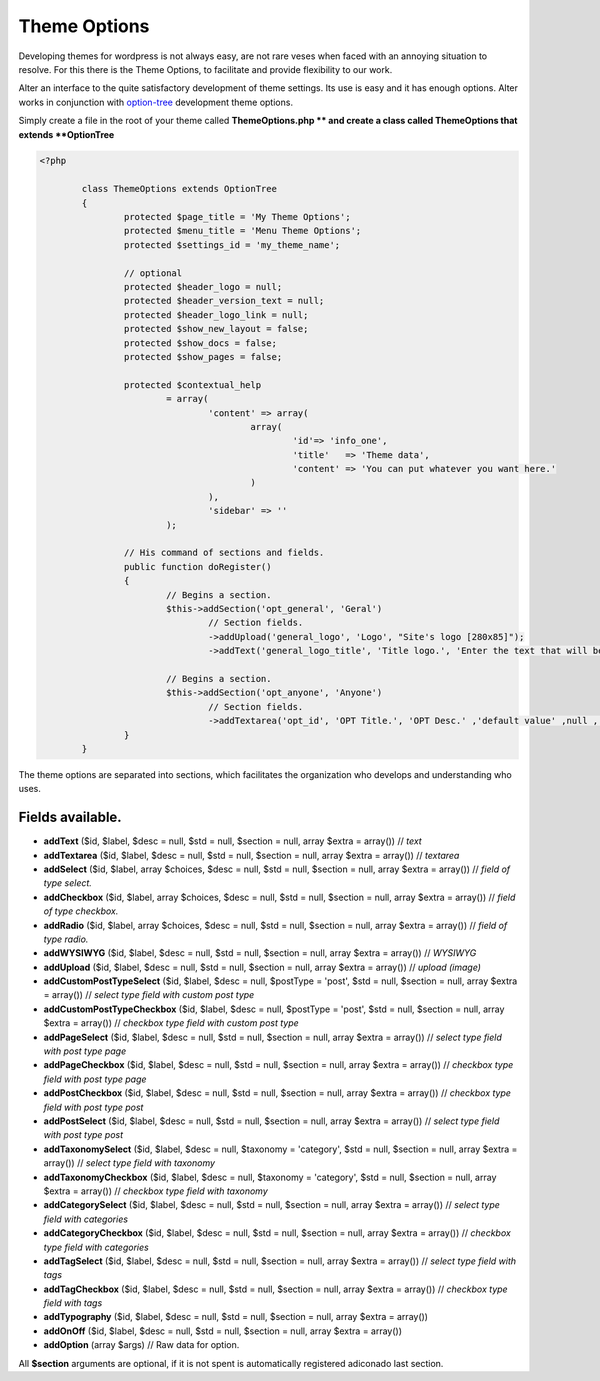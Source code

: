 Theme Options
===================

Developing themes for wordpress is not always easy, are not rare veses when faced with an annoying situation to resolve. 
For this there is the Theme Options, to facilitate and provide flexibility to our work. 

Alter an interface to the quite satisfactory development of theme settings. Its use is easy and it has enough options. 
Alter works in conjunction with option-tree_ development theme options.

Simply create a file in the root of your theme called **ThemeOptions.php ** and create a class called ThemeOptions that extends **OptionTree**

.. code-block:: php
	
	<?php

		class ThemeOptions extends OptionTree
		{
			protected $page_title = 'My Theme Options';
			protected $menu_title = 'Menu Theme Options';
			protected $settings_id = 'my_theme_name';

			// optional 
			protected $header_logo = null;
			protected $header_version_text = null;
			protected $header_logo_link = null;
			protected $show_new_layout = false;
			protected $show_docs = false;
			protected $show_pages = false;

			protected $contextual_help
				= array(
					'content' => array(
						array(
							'id'=> 'info_one',
							'title'   => 'Theme data',
							'content' => 'You can put whatever you want here.'
						)
					),
					'sidebar' => ''
				);

			// His command of sections and fields.
			public function doRegister()
			{
				// Begins a section.
				$this->addSection('opt_general', 'Geral')
					// Section fields.
					->addUpload('general_logo', 'Logo', "Site's logo [280x85]");
					->addText('general_logo_title', 'Title logo.', 'Enter the text that will be the description of the logo.');

				// Begins a section.
				$this->addSection('opt_anyone', 'Anyone')
					// Section fields.
					->addTextarea('opt_id', 'OPT Title.', 'OPT Desc.' ,'default value' ,null , array('rows'=>'15'));
			}
		}			

The theme options are separated into sections, which facilitates the organization who develops and understanding who uses.

Fields available.
^^^^^^^^^^^^^^^^^

- **addText** ($id, $label, $desc = null, $std = null, $section = null, array $extra = array()) // *text*
- **addTextarea** ($id, $label, $desc = null, $std = null, $section = null, array $extra = array()) // *textarea*
- **addSelect** ($id, $label, array $choices, $desc = null, $std = null, $section = null, array $extra = array()) // *field of type select.*
- **addCheckbox** ($id, $label, array $choices, $desc = null, $std = null, $section = null, array $extra = array()) // *field of type checkbox.*
- **addRadio** ($id, $label, array $choices, $desc = null, $std = null, $section = null, array $extra = array()) // *field of type radio.*
- **addWYSIWYG** ($id, $label, $desc = null, $std = null, $section = null, array $extra = array()) // *WYSIWYG*
- **addUpload** ($id, $label, $desc = null, $std = null, $section = null, array $extra = array()) // *upload (image)*
- **addCustomPostTypeSelect** ($id, $label, $desc = null, $postType = 'post', $std = null, $section = null, array $extra = array()) // *select type field with custom post type*
- **addCustomPostTypeCheckbox** ($id, $label, $desc = null, $postType = 'post', $std = null, $section = null, array $extra = array()) // *checkbox type field with custom post type*
- **addPageSelect** ($id, $label, $desc = null, $std = null, $section = null, array $extra = array()) // *select type field with post type page*
- **addPageCheckbox** ($id, $label, $desc = null, $std = null, $section = null, array $extra = array()) // *checkbox type field with post type page*
- **addPostCheckbox** ($id, $label, $desc = null, $std = null, $section = null, array $extra = array()) // *checkbox type field with post type post*
- **addPostSelect** ($id, $label, $desc = null, $std = null, $section = null, array $extra = array()) // *select type field with post type post*
- **addTaxonomySelect** ($id, $label, $desc = null, $taxonomy = 'category', $std = null, $section = null, array $extra = array()) // *select type field with taxonomy*
- **addTaxonomyCheckbox** ($id, $label, $desc = null, $taxonomy = 'category', $std = null, $section = null, array $extra = array()) // *checkbox type field with taxonomy*
- **addCategorySelect** ($id, $label, $desc = null, $std = null, $section = null, array $extra = array()) // *select type field with categories*
- **addCategoryCheckbox** ($id, $label, $desc = null, $std = null, $section = null, array $extra = array()) // *checkbox type field with categories*
- **addTagSelect** ($id, $label, $desc = null, $std = null, $section = null, array $extra = array()) // *select type field with tags*
- **addTagCheckbox** ($id, $label, $desc = null, $std = null, $section = null, array $extra = array()) // *checkbox type field with tags*
- **addTypography** ($id, $label, $desc = null, $std = null, $section = null, array $extra = array())
- **addOnOff** ($id, $label, $desc = null, $std = null, $section = null, array $extra = array())
- **addOption** (array $args) // Raw data for option.
  
All **$section** arguments are optional, if it is not spent is automatically registered adiconado last section.



.. _option-tree: https://github.com/valendesigns/option-tree